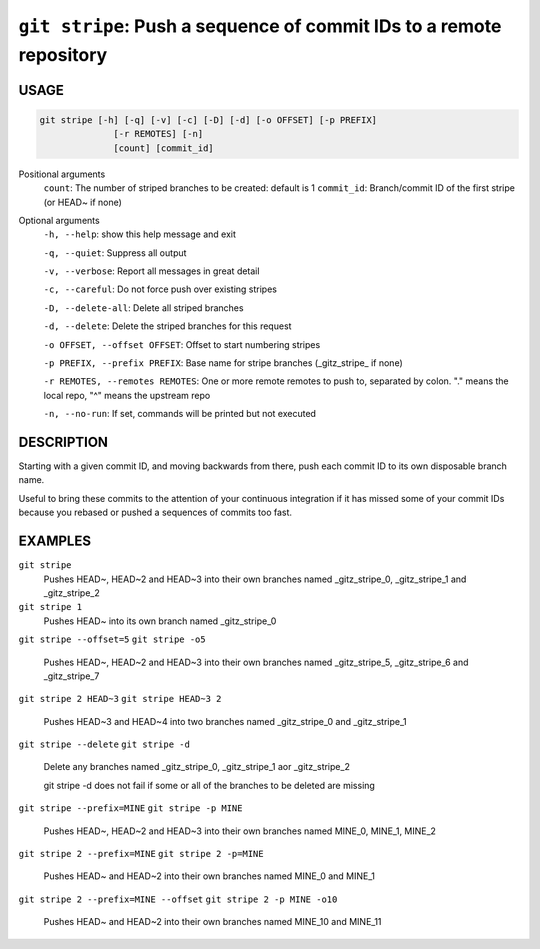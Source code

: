 ``git stripe``: Push a sequence of commit IDs to a remote repository
--------------------------------------------------------------------

USAGE
=====

.. code-block:: bash

    git stripe [-h] [-q] [-v] [-c] [-D] [-d] [-o OFFSET] [-p PREFIX]
                  [-r REMOTES] [-n]
                  [count] [commit_id]

Positional arguments
  ``count``: The number of striped branches to be created: default is 1
  ``commit_id``: Branch/commit ID of the first stripe (or HEAD~ if none)

Optional arguments
  ``-h, --help``: show this help message and exit

  ``-q, --quiet``: Suppress all output

  ``-v, --verbose``: Report all messages in great detail

  ``-c, --careful``: Do not force push over existing stripes

  ``-D, --delete-all``: Delete all striped branches

  ``-d, --delete``: Delete the striped branches for this request

  ``-o OFFSET, --offset OFFSET``: Offset to start numbering stripes

  ``-p PREFIX, --prefix PREFIX``: Base name for stripe branches (_gitz_stripe_ if none)

  ``-r REMOTES, --remotes REMOTES``: One or more remote remotes to push to, separated by colon. "." means the local repo, "^" means the upstream repo

  ``-n, --no-run``: If set, commands will be printed but not executed

DESCRIPTION
===========

Starting with a given commit ID, and moving backwards from there,
push each commit ID to its own disposable branch name.

Useful to bring these commits to the attention of your continuous integration
if it has missed some of your commit IDs because you rebased or pushed a
sequences of commits too fast.

EXAMPLES
========

``git stripe``
    Pushes HEAD~, HEAD~2 and HEAD~3 into their own branches named
    _gitz_stripe_0, _gitz_stripe_1 and _gitz_stripe_2

``git stripe 1``
    Pushes HEAD~ into its own branch named _gitz_stripe_0

``git stripe --offset=5``
``git stripe -o5``
    Pushes HEAD~, HEAD~2 and HEAD~3 into their own branches named
    _gitz_stripe_5, _gitz_stripe_6 and _gitz_stripe_7

``git stripe 2 HEAD~3``
``git stripe HEAD~3 2``
    Pushes HEAD~3 and HEAD~4 into two branches named _gitz_stripe_0
    and  _gitz_stripe_1

``git stripe --delete``
``git stripe -d``
    Delete any branches named _gitz_stripe_0, _gitz_stripe_1
    aor _gitz_stripe_2

    git stripe -d does not fail if some or all of the branches
    to be deleted are missing

``git stripe --prefix=MINE``
``git stripe -p MINE``
    Pushes HEAD~, HEAD~2 and HEAD~3 into their own branches named
    MINE_0, MINE_1, MINE_2

``git stripe 2 --prefix=MINE``
``git stripe 2 -p=MINE``
    Pushes HEAD~ and HEAD~2 into their own branches named MINE_0
    and MINE_1

``git stripe 2 --prefix=MINE --offset``
``git stripe 2 -p MINE -o10``
    Pushes HEAD~ and HEAD~2 into their own branches named MINE_10
    and MINE_11
